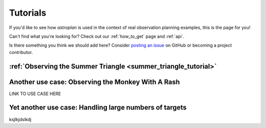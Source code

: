 .. include: tutorial_files/

.. _tutorials:

*********
Tutorials
*********

If you'd like to see how `astroplan` is used in the context of real observation
planning examples, this is the page for you!

Can't find what you're looking for?  Check out our :ref:`how_to_get` page and
:ref:`api`.

Is there something you think we should add here?  Consider
`posting an issue <https://github.com/astroplanners/astroplan/issues>`_ on
GitHub or becoming a project contributor.

:ref:`Observing the Summer Triangle <summer_triangle_tutorial>`
===============================================================

Another use case: Observing the Monkey With A Rash
==================================================

LINK TO USE CASE HERE

Yet another use case: Handling large numbers of targets
=======================================================

ksjlkjdslkdj
